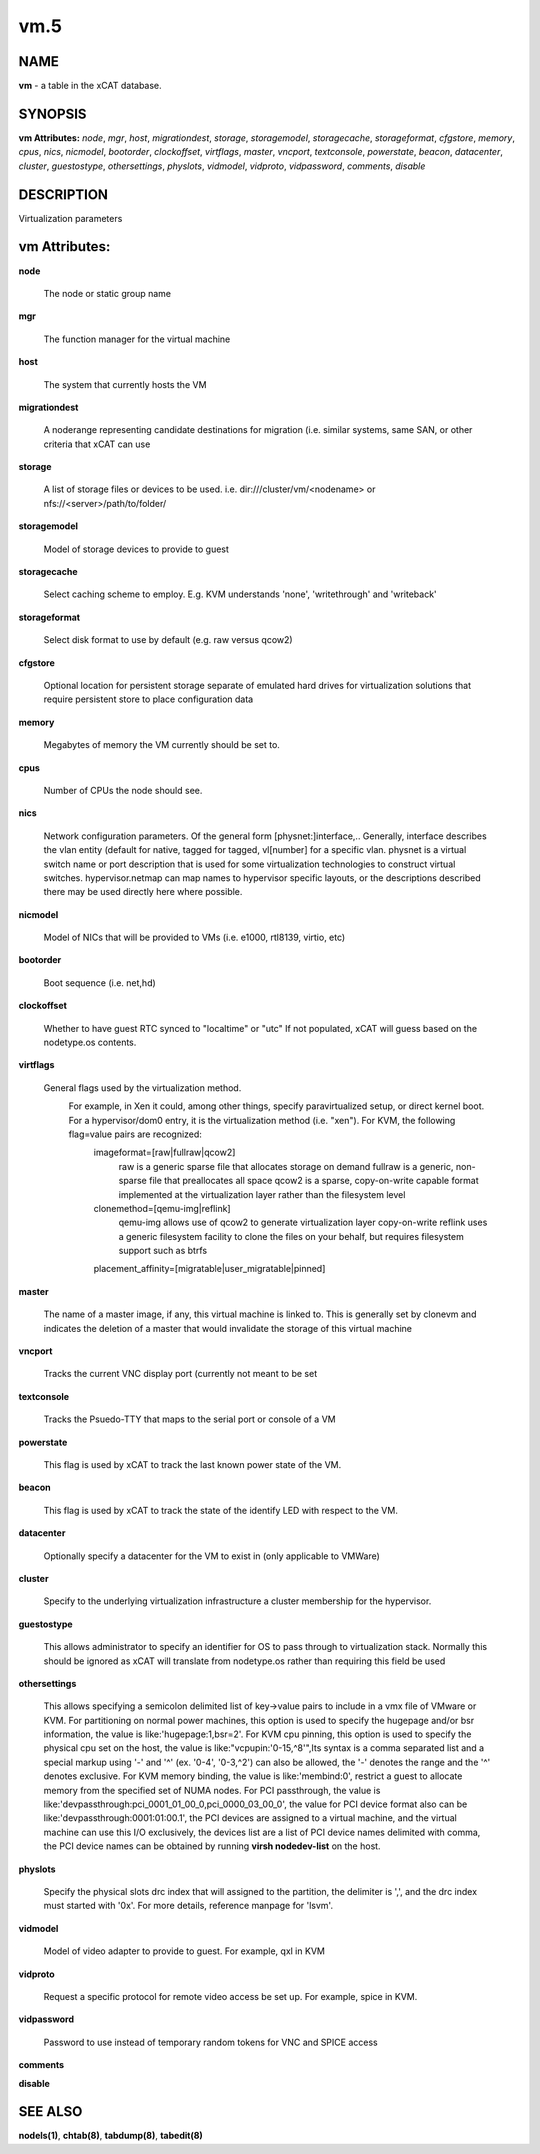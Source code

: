 
####
vm.5
####

.. highlight:: perl


****
NAME
****


\ **vm**\  - a table in the xCAT database.


********
SYNOPSIS
********


\ **vm Attributes:**\   \ *node*\ , \ *mgr*\ , \ *host*\ , \ *migrationdest*\ , \ *storage*\ , \ *storagemodel*\ , \ *storagecache*\ , \ *storageformat*\ , \ *cfgstore*\ , \ *memory*\ , \ *cpus*\ , \ *nics*\ , \ *nicmodel*\ , \ *bootorder*\ , \ *clockoffset*\ , \ *virtflags*\ , \ *master*\ , \ *vncport*\ , \ *textconsole*\ , \ *powerstate*\ , \ *beacon*\ , \ *datacenter*\ , \ *cluster*\ , \ *guestostype*\ , \ *othersettings*\ , \ *physlots*\ , \ *vidmodel*\ , \ *vidproto*\ , \ *vidpassword*\ , \ *comments*\ , \ *disable*\


***********
DESCRIPTION
***********


Virtualization parameters


**************
vm Attributes:
**************



\ **node**\

 The node or static group name



\ **mgr**\

 The function manager for the virtual machine



\ **host**\

 The system that currently hosts the VM



\ **migrationdest**\

 A noderange representing candidate destinations for migration (i.e. similar systems, same SAN, or other criteria that xCAT can use



\ **storage**\

 A list of storage files or devices to be used.  i.e. dir:///cluster/vm/<nodename> or nfs://<server>/path/to/folder/



\ **storagemodel**\

 Model of storage devices to provide to guest



\ **storagecache**\

 Select caching scheme to employ.  E.g. KVM understands 'none', 'writethrough' and 'writeback'



\ **storageformat**\

 Select disk format to use by default (e.g. raw versus qcow2)



\ **cfgstore**\

 Optional location for persistent storage separate of emulated hard drives for virtualization solutions that require persistent store to place configuration data



\ **memory**\

 Megabytes of memory the VM currently should be set to.



\ **cpus**\

 Number of CPUs the node should see.



\ **nics**\

 Network configuration parameters.  Of the general form [physnet:]interface,.. Generally, interface describes the vlan entity (default for native, tagged for tagged, vl[number] for a specific vlan.  physnet is a virtual switch name or port description that is used for some virtualization technologies to construct virtual switches.  hypervisor.netmap can map names to hypervisor specific layouts, or the descriptions described there may be used directly here where possible.



\ **nicmodel**\

 Model of NICs that will be provided to VMs (i.e. e1000, rtl8139, virtio, etc)



\ **bootorder**\

 Boot sequence (i.e. net,hd)



\ **clockoffset**\

 Whether to have guest RTC synced to "localtime" or "utc"  If not populated, xCAT will guess based on the nodetype.os contents.



\ **virtflags**\

 General flags used by the virtualization method.
           For example, in Xen it could, among other things, specify paravirtualized setup, or direct kernel boot.  For a hypervisor/dom0 entry, it is the virtualization method (i.e. "xen").  For KVM, the following flag=value pairs are recognized:
             imageformat=[raw|fullraw|qcow2]
                 raw is a generic sparse file that allocates storage on demand
                 fullraw is a generic, non-sparse file that preallocates all space
                 qcow2 is a sparse, copy-on-write capable format implemented at the virtualization layer rather than the filesystem level
             clonemethod=[qemu-img|reflink]
                 qemu-img allows use of qcow2 to generate virtualization layer copy-on-write
                 reflink uses a generic filesystem facility to clone the files on your behalf, but requires filesystem support such as btrfs
             placement_affinity=[migratable|user_migratable|pinned]



\ **master**\

 The name of a master image, if any, this virtual machine is linked to.  This is generally set by clonevm and indicates the deletion of a master that would invalidate the storage of this virtual machine



\ **vncport**\

 Tracks the current VNC display port (currently not meant to be set



\ **textconsole**\

 Tracks the Psuedo-TTY that maps to the serial port or console of a VM



\ **powerstate**\

 This flag is used by xCAT to track the last known power state of the VM.



\ **beacon**\

 This flag is used by xCAT to track the state of the identify LED with respect to the VM.



\ **datacenter**\

 Optionally specify a datacenter for the VM to exist in (only applicable to VMWare)



\ **cluster**\

 Specify to the underlying virtualization infrastructure a cluster membership for the hypervisor.



\ **guestostype**\

 This allows administrator to specify an identifier for OS to pass through to virtualization stack.  Normally this should be ignored as xCAT will translate from nodetype.os rather than requiring this field be used



\ **othersettings**\

 This allows specifying a semicolon delimited list of key->value pairs to include in a vmx file of VMware or KVM. For partitioning on normal power machines, this option is used to specify the hugepage and/or bsr information, the value is like:'hugepage:1,bsr=2'. For KVM cpu pinning, this option is used to specify the physical cpu set on the host, the value is like:"vcpupin:'0-15,^8'",Its syntax is a comma separated list and a special markup using '-' and '^' (ex. '0-4', '0-3,^2') can also be allowed, the '-' denotes the range and the '^' denotes exclusive. For KVM memory binding, the value is like:'membind:0', restrict a guest to allocate memory from the specified set of NUMA nodes. For PCI passthrough, the value is like:'devpassthrough:pci_0001_01_00_0,pci_0000_03_00_0', the value for PCI device format also can be like:'devpassthrough:0001:01:00.1', the PCI devices are assigned to a virtual machine, and the virtual machine can use this I/O exclusively, the devices list are a list of PCI device names delimited with comma, the PCI device names can be obtained by running \ **virsh nodedev-list**\  on the host.



\ **physlots**\

 Specify the physical slots drc index that will assigned to the partition, the delimiter is ',', and the drc index must started with '0x'. For more details, reference manpage for 'lsvm'.



\ **vidmodel**\

 Model of video adapter to provide to guest.  For example, qxl in KVM



\ **vidproto**\

 Request a specific protocol for remote video access be set up.  For example, spice in KVM.



\ **vidpassword**\

 Password to use instead of temporary random tokens for VNC and SPICE access



\ **comments**\



\ **disable**\




********
SEE ALSO
********


\ **nodels(1)**\ , \ **chtab(8)**\ , \ **tabdump(8)**\ , \ **tabedit(8)**\

